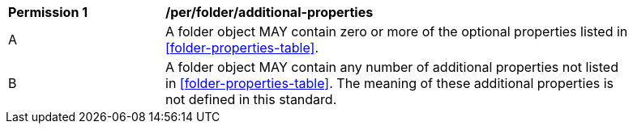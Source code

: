 [[per_folder_additional-properties]]
[width="90%",cols="2,6a"]
|===
^|*Permission {counter:per-id}* |*/per/folder/additional-properties*
^|A |A folder object MAY contain zero or more of the optional properties listed in <<folder-properties-table>>.
^|B |A folder object MAY contain any number of additional properties not listed in <<folder-properties-table>>.  The meaning of these additional properties is not defined in this standard.
|===

